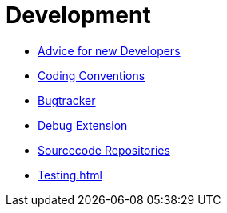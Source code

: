 Development
===========

* link:NewDevelopers.html[Advice for new Developers]
* link:Coding_Conventions.html[Coding Conventions]
* http://pp.ipd.kit.edu/~firm/bugs[Bugtracker]
* link:Debug_Extension.html[Debug Extension]
* link:Sourcecode_Repositories.html[Sourcecode Repositories]
* link:Testing.html[]
